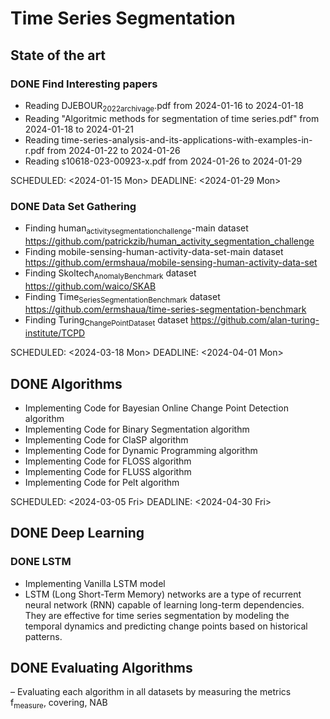 * Time Series Segmentation
** State of the art
*** DONE Find Interesting papers
      - Reading DJEBOUR_2022_archivage.pdf from 2024-01-16 to 2024-01-18
      - Reading "Algoritmic methods for segmentation of time series.pdf" from 2024-01-18 to 2024-01-21
      - Reading time-series-analysis-and-its-applications-with-examples-in-r.pdf from 2024-01-22 to 2024-01-26
      - Reading s10618-023-00923-x.pdf from 2024-01-26 to 2024-01-29
      SCHEDULED: <2024-01-15 Mon> DEADLINE: <2024-01-29 Mon>
*** DONE Data Set Gathering
      - Finding human_activity_segmentation_challenge-main dataset https://github.com/patrickzib/human_activity_segmentation_challenge
      - Finding mobile-sensing-human-activity-data-set-main dataset https://github.com/ermshaua/mobile-sensing-human-activity-data-set
      - Finding Skoltech_Anomaly_Benchmark dataset https://github.com/waico/SKAB
      - Finding Time_Series_Segmentation_Benchmark dataset https://github.com/ermshaua/time-series-segmentation-benchmark
      - Finding Turing_Change_Point_Dataset dataset https://github.com/alan-turing-institute/TCPD
      SCHEDULED: <2024-03-18 Mon> DEADLINE: <2024-04-01 Mon>
** DONE Algorithms
      - Implementing Code for Bayesian Online Change Point Detection algorithm
      - Implementing Code for Binary Segmentation algorithm 
      - Implementing Code for ClaSP algorithm 
      - Implementing Code for Dynamic Programming algorithm 
      - Implementing Code for FLOSS algorithm 
      - Implementing Code for FLUSS algorithm 
      - Implementing Code for Pelt algorithm  
      SCHEDULED: <2024-03-05 Fri> DEADLINE: <2024-04-30 Fri>
** DONE Deep Learning
*** DONE LSTM
    - Implementing Vanilla LSTM model
    - LSTM (Long Short-Term Memory) networks are a type of recurrent neural network (RNN) capable of learning long-term dependencies. They are effective for time series segmentation by modeling the temporal dynamics and predicting change points based on historical patterns.
** DONE Evaluating Algorithms
      -- Evaluating each algorithm in all datasets by measuring the metrics f_measure, covering, NAB
